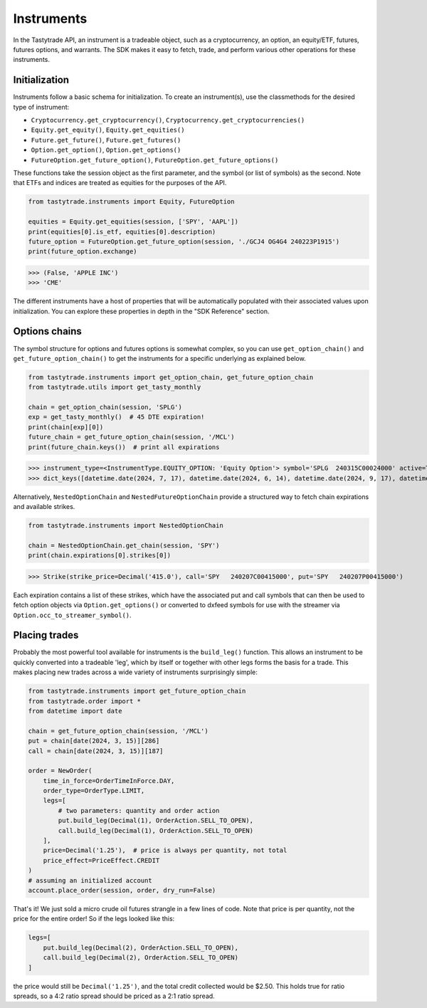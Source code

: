Instruments
===========

In the Tastytrade API, an instrument is a tradeable object, such as a cryptocurrency, an option, an equity/ETF, futures, futures options, and warrants.
The SDK makes it easy to fetch, trade, and perform various other operations for these instruments.

Initialization
--------------

Instruments follow a basic schema for initialization. To create an instrument(s), use the classmethods for the desired type of instrument:

- ``Cryptocurrency.get_cryptocurrency()``, ``Cryptocurrency.get_cryptocurrencies()``
- ``Equity.get_equity()``, ``Equity.get_equities()``
- ``Future.get_future()``, ``Future.get_futures()``
- ``Option.get_option()``, ``Option.get_options()``
- ``FutureOption.get_future_option()``, ``FutureOption.get_future_options()``

These functions take the session object as the first parameter, and the symbol (or list of symbols) as the second.
Note that ETFs and indices are treated as equities for the purposes of the API.

.. code-block:: python

   from tastytrade.instruments import Equity, FutureOption

   equities = Equity.get_equities(session, ['SPY', 'AAPL'])
   print(equities[0].is_etf, equities[0].description)
   future_option = FutureOption.get_future_option(session, './GCJ4 OG4G4 240223P1915')
   print(future_option.exchange)

>>> (False, 'APPLE INC')
>>> 'CME'

The different instruments have a host of properties that will be automatically populated with their associated values upon initialization. You can explore these properties in depth in the "SDK Reference" section.

Options chains
--------------

The symbol structure for options and futures options is somewhat complex, so you can use ``get_option_chain()`` and ``get_future_option_chain()`` to get the instruments for a specific underlying as explained below.

.. code-block:: python

   from tastytrade.instruments import get_option_chain, get_future_option_chain
   from tastytrade.utils import get_tasty_monthly

   chain = get_option_chain(session, 'SPLG')
   exp = get_tasty_monthly()  # 45 DTE expiration!
   print(chain[exp][0])
   future_chain = get_future_option_chain(session, '/MCL')
   print(future_chain.keys())  # print all expirations

>>> instrument_type=<InstrumentType.EQUITY_OPTION: 'Equity Option'> symbol='SPLG  240315C00024000' active=True strike_price=Decimal('24.0') root_symbol='SPLG' underlying_symbol='SPLG' expiration_date=datetime.date(2024, 3, 15) exercise_style='American' shares_per_contract=100 option_type=<OptionType.CALL: 'C'> option_chain_type='Standard' expiration_type='Regular' settlement_type='PM' stops_trading_at=datetime.datetime(2024, 3, 15, 20, 0, tzinfo=datetime.timezone.utc) market_time_instrument_collection='Equity Option' days_to_expiration=38 expires_at=datetime.datetime(2024, 3, 15, 20, 0, tzinfo=datetime.timezone.utc) is_closing_only=False listed_market=None halted_at=None old_security_number=None streamer_symbol='.SPLG240315C24'
>>> dict_keys([datetime.date(2024, 7, 17), datetime.date(2024, 6, 14), datetime.date(2024, 9, 17), datetime.date(2024, 11, 15), datetime.date(2024, 12, 16), datetime.date(2024, 2, 9), datetime.date(2024, 5, 16), datetime.date(2025, 1, 15), datetime.date(2024, 8, 15), datetime.date(2024, 2, 16), datetime.date(2024, 2, 14), datetime.date(2024, 10, 17), datetime.date(2024, 4, 17), datetime.date(2024, 3, 15)])

Alternatively, ``NestedOptionChain`` and ``NestedFutureOptionChain`` provide a structured way to fetch chain expirations and available strikes.

.. code-block:: python

   from tastytrade.instruments import NestedOptionChain

   chain = NestedOptionChain.get_chain(session, 'SPY')
   print(chain.expirations[0].strikes[0])

>>> Strike(strike_price=Decimal('415.0'), call='SPY   240207C00415000', put='SPY   240207P00415000')

Each expiration contains a list of these strikes, which have the associated put and call symbols that can then be used to fetch option objects via ``Option.get_options()`` or converted to dxfeed symbols for use with the streamer via ``Option.occ_to_streamer_symbol()``.

Placing trades
--------------

Probably the most powerful tool available for instruments is the ``build_leg()`` function. This allows an instrument to be quickly converted into a tradeable 'leg', which by itself or together with other legs forms the basis for a trade.
This makes placing new trades across a wide variety of instruments surprisingly simple:

.. code-block:: python

   from tastytrade.instruments import get_future_option_chain
   from tastytrade.order import *
   from datetime import date

   chain = get_future_option_chain(session, '/MCL')
   put = chain[date(2024, 3, 15)][286]
   call = chain[date(2024, 3, 15)][187]

   order = NewOrder(
       time_in_force=OrderTimeInForce.DAY,
       order_type=OrderType.LIMIT,
       legs=[
           # two parameters: quantity and order action
           put.build_leg(Decimal(1), OrderAction.SELL_TO_OPEN),
           call.build_leg(Decimal(1), OrderAction.SELL_TO_OPEN)
       ],
       price=Decimal('1.25'),  # price is always per quantity, not total
       price_effect=PriceEffect.CREDIT
   )
   # assuming an initialized account
   account.place_order(session, order, dry_run=False)

That's it! We just sold a micro crude oil futures strangle in a few lines of code.
Note that price is per quantity, not the price for the entire order! So if the legs looked like this:

.. code-block:: python

   legs=[
       put.build_leg(Decimal(2), OrderAction.SELL_TO_OPEN),
       call.build_leg(Decimal(2), OrderAction.SELL_TO_OPEN)
   ]

the price would still be ``Decimal('1.25')``, and the total credit collected would be $2.50. This holds true for ratio spreads, so a 4:2 ratio spread should be priced as a 2:1 ratio spread.
